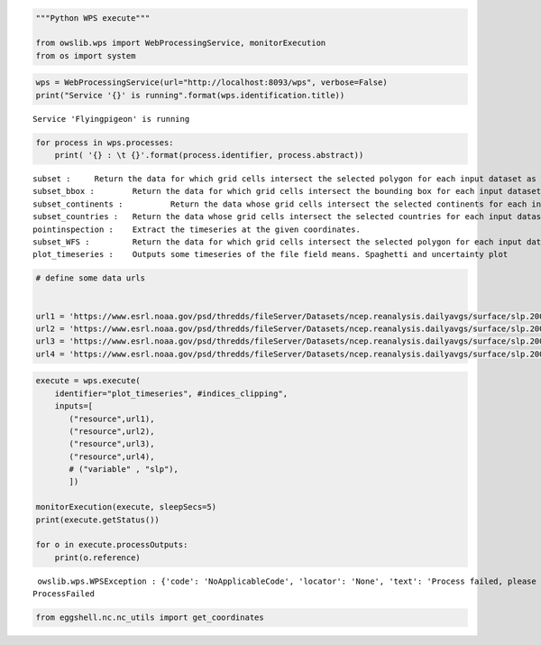
.. code:: ipython3

    """Python WPS execute"""
    
    from owslib.wps import WebProcessingService, monitorExecution
    from os import system


.. code:: ipython3

    wps = WebProcessingService(url="http://localhost:8093/wps", verbose=False)
    print("Service '{}' is running".format(wps.identification.title))


.. parsed-literal::

    Service 'Flyingpigeon' is running


.. code:: ipython3

    for process in wps.processes:
        print( '{} : \t {}'.format(process.identifier, process.abstract))


.. parsed-literal::

    subset : 	 Return the data for which grid cells intersect the selected polygon for each input dataset as well asthe time range selected.
    subset_bbox : 	 Return the data for which grid cells intersect the bounding box for each input dataset as well asthe time range selected.
    subset_continents : 	 Return the data whose grid cells intersect the selected continents for each input dataset.
    subset_countries : 	 Return the data whose grid cells intersect the selected countries for each input dataset.
    pointinspection : 	 Extract the timeseries at the given coordinates.
    subset_WFS : 	 Return the data for which grid cells intersect the selected polygon for each input dataset.
    plot_timeseries : 	 Outputs some timeseries of the file field means. Spaghetti and uncertainty plot


.. code:: ipython3

    # define some data urls
    
    
    url1 = 'https://www.esrl.noaa.gov/psd/thredds/fileServer/Datasets/ncep.reanalysis.dailyavgs/surface/slp.2000.nc'
    url2 = 'https://www.esrl.noaa.gov/psd/thredds/fileServer/Datasets/ncep.reanalysis.dailyavgs/surface/slp.2001.nc'
    url3 = 'https://www.esrl.noaa.gov/psd/thredds/fileServer/Datasets/ncep.reanalysis.dailyavgs/surface/slp.2002.nc'
    url4 = 'https://www.esrl.noaa.gov/psd/thredds/fileServer/Datasets/ncep.reanalysis.dailyavgs/surface/slp.2003.nc' 

.. code:: ipython3

    execute = wps.execute(
        identifier="plot_timeseries", #indices_clipping",
        inputs=[
           ("resource",url1),
           ("resource",url2),
           ("resource",url3),
           ("resource",url4),
           # ("variable" , "slp"), 
           ])
    
    monitorExecution(execute, sleepSecs=5)
    print(execute.getStatus())
    
    for o in execute.processOutputs:
        print(o.reference)


.. parsed-literal::

     owslib.wps.WPSException : {'code': 'NoApplicableCode', 'locator': 'None', 'text': 'Process failed, please check server error log'}
    ProcessFailed


.. code:: ipython3

    from eggshell.nc.nc_utils import get_coordinates
